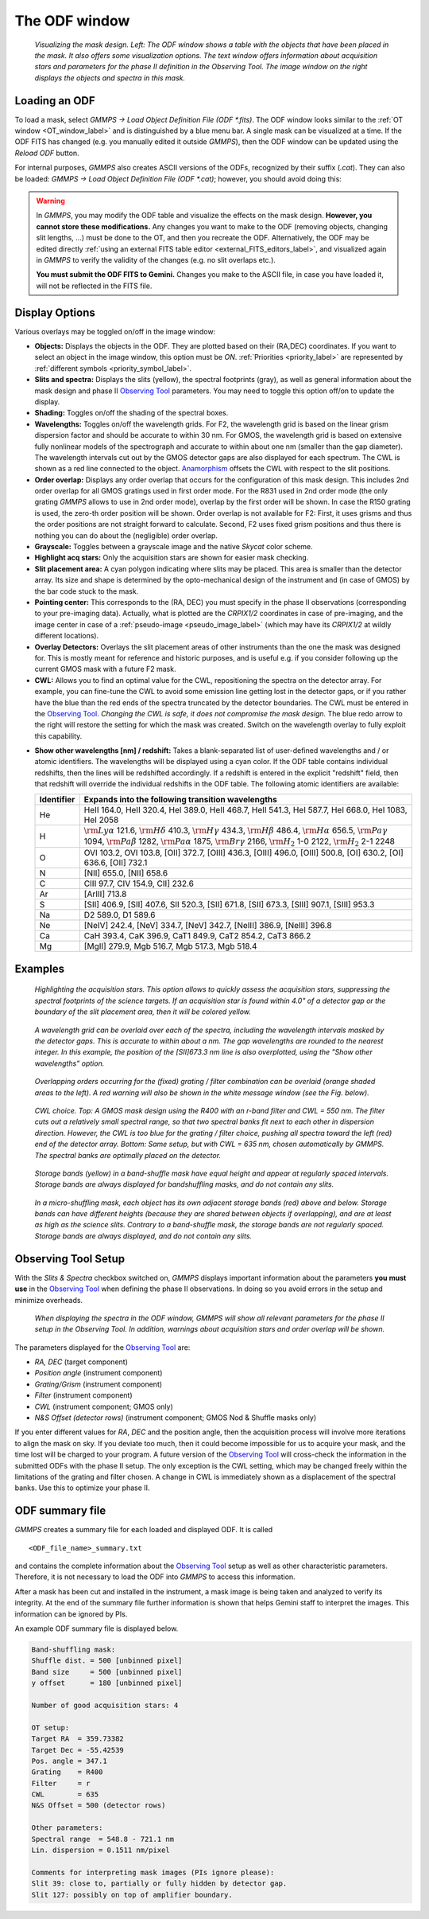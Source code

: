 .. -*- coding: utf-8 -*-

.. index:: ODF; Window

==============
The ODF window
==============

.. _ODF_window_label:

.. figure:: images/gmmps_ODFcombo.png
   :width: 100%

   *Visualizing the mask design. Left: The ODF window shows a table with the objects that
   have been placed in the mask. It also offers some visualization options. The text window offers
   information about acquisition stars and parameters for the phase II definition in the
   Observing Tool. The image window on the right displays the objects and spectra in this mask.*

.. _load_ODF_label:

.. index:: Loading; ODF, ODF; Loading in GMMPS

Loading an ODF
==============

To load a mask, select *GMMPS -> Load Object Definition File (ODF \*.fits)*. The ODF 
window looks similar to the :ref:`OT window <OT_window_label>` and is distinguished
by a blue menu bar. A single mask can be visualized at a time. If the ODF FITS has changed
(e.g. you manually edited it outside *GMMPS*), then the ODF window can be updated using
the *Reload ODF* button. 

For internal purposes, *GMMPS* also creates ASCII versions of the ODFs, recognized by
their suffix (*.cat*). They can also be loaded:
*GMMPS -> Load Object Definition File (ODF \*.cat)*; however, you should avoid doing this:

.. warning::
   In *GMMPS*, you may modify the ODF table and visualize the effects on the mask design.
   **However, you cannot store these modifications.** Any changes you want to make to the
   ODF (removing objects, changing slit lengths, ...) must be done to the OT, and then you
   recreate the ODF. Alternatively, the ODF may be
   edited directly :ref:`using an external FITS table editor <external_FITS_editors_label>`,
   and visualized again in *GMMPS* to verify the validity of the changes (e.g. no slit
   overlaps etc.).

   **You must submit the ODF FITS to Gemini.** Changes you make to the ASCII file, in case you
   have loaded it, will not be reflected in the FITS file.

Display Options
===============

Various overlays may be toggled on/off in the image window:

* **Objects:** Displays the objects in the ODF. They are plotted based on their
  (RA,DEC) coordinates. If you want to select an object in the image window, this
  option must be *ON*. :ref:`Priorities <priority_label>` are represented by
  :ref:`different symbols <priority_symbol_label>`.

* **Slits and spectra:** 
  Displays the slits (yellow), the spectral footprints (gray), as well as general information
  about the mask design and phase II `Observing Tool <http://www.gemini.edu/node/11161>`_
  parameters. You may need to toggle this option off/on to update the display. 

  .. index:: Shading
* **Shading:** Toggles on/off the shading of the spectral boxes.

  .. index:: Wavelengths
* **Wavelengths:** Toggles on/off the wavelength grids. For F2, the wavelength 
  grid is based on the linear grism dispersion factor and should be accurate to within 
  30 nm. For GMOS, the wavelength grid is based on extensive fully nonlinear models
  of the spectrograph and accurate to within about one nm (smaller than the gap
  diameter). The wavelength intervals cut out by the GMOS detector gaps are also
  displayed for each spectrum. The CWL is shown as a red line connected to the object. 
  `Anamorphism <https://nickkonidaris.com/2014/10/17/anamorphic-factor/>`_ offsets the 
  CWL with respect to the slit positions.
  
  .. index:: Order overlap; Visualization in the ODF
* **Order overlap:** Displays any order overlap that occurs for the configuration
  of this mask design. This includes 2nd order overlap for all GMOS gratings used
  in first order mode. For the R831 used in 2nd order mode (the only grating *GMMPS*
  allows to use in 2nd order mode), overlap by the first order will be shown.
  In case the R150 grating is used, the zero-th order position will be shown.
  Order overlap is not available for F2: First, it uses grisms and thus the order
  positions are not straight forward to calculate. Second, F2 uses fixed grism
  positions and thus there is nothing you can do about the (negligible) order overlap.
  
* **Grayscale:** Toggles between a grayscale image and the native *Skycat* color scheme.

  .. index:: Acquisition stars; Highlighting in ODF window
* **Highlight acq stars:** Only the acquisition stars are shown for easier mask checking.

* **Slit placement area:** A cyan polygon indicating where slits may be placed. This area
  is smaller than the detector array. Its size and shape is determined by the opto-mechanical 
  design of the instrument and (in case of GMOS) by the bar code stuck to the mask. 

* **Pointing center:** This corresponds to the (RA, DEC) you must specify in the
  phase II observations (corresponding to your pre-imaging data). Actually, what is plotted
  are the *CRPIX1/2* coordinates in case of pre-imaging, and the image center in case of
  a :ref:`pseudo-image <pseudo_image_label>` (which may have its *CRPIX1/2* at wildly 
  different locations).

* **Overlay Detectors:** Overlays the slit placement areas
  of other instruments than the one the mask was designed for. This is mostly meant for
  reference and historic purposes, and is useful e.g. if you consider following up
  the current GMOS mask with a future F2 mask.

  .. index:: Central wavelength; optimization
* **CWL:** Allows you to find an optimal value for the CWL, repositioning the spectra 
  on the detector array. For example, you can fine-tune the CWL to avoid some emission
  line getting lost in the detector gaps, or if you rather have the blue than the red 
  ends of the spectra truncated by the detector boundaries. The CWL must be entered in the 
  `Observing Tool <http://www.gemini.edu/node/11161>`_. *Changing the CWL is safe, it
  does not compromise the mask design.* The blue redo arrow to the right will restore
  the setting for which the mask was created. Switch on the wavelength overlay to fully
  exploit this capability.

.. _atomic_identifiers_label:
  
* **Show other wavelengths [nm] / redshift:**
  Takes a blank-separated list of user-defined wavelengths and / or atomic identifiers. 
  The wavelengths will be displayed using a cyan color. If the ODF table contains individual redshifts,
  then the lines will be redshifted accordingly. If a redshift is entered in the explicit "redshift"
  field, then that redshift will override the individual redshifts in the ODF table.
  The following atomic identifiers are available:
  
  ========== ======================================================================
  Identifier Expands into the following transition wavelengths
  ========== ======================================================================
  He         HeII 164.0, HeII 320.4, HeI 389.0, HeII 468.7, HeII 541.3, HeI 587.7, HeI 668.0, HeI 1083, HeI 2058
  H          :math:`{\rm Ly}\alpha` 121.6, :math:`{\rm H}\delta` 410.3, :math:`{\rm H}\gamma` 434.3, :math:`{\rm H}\beta` 486.4, :math:`{\rm H}\alpha` 656.5, :math:`{\rm Pa}\gamma` 1094, :math:`{\rm Pa}\beta` 1282, :math:`{\rm Pa}\alpha` 1875, :math:`{\rm Br}\gamma` 2166, :math:`{\rm H}_2` 1-0 2122, :math:`{\rm H}_2` 2-1 2248
  O          OVI 103.2, OVI 103.8, [OII] 372.7, [OIII] 436.3, [OIII] 496.0, [OIII] 500.8, [OI] 630.2, [OI] 636.6, [OII] 732.1
  N          [NII] 655.0, [NII] 658.6
  C          CIII 97.7, CIV 154.9, CII] 232.6
  Ar         [ArIII] 713.8
  S          [SII] 406.9, [SII] 407.6, SII 520.3, [SII] 671.8, [SII] 673.3, [SIII] 907.1, [SIII] 953.3
  Na         D2 589.0, D1 589.6
  Ne         [NeIV] 242.4, [NeV] 334.7, [NeV] 342.7, [NeIII] 386.9, [NeIII] 396.8
  Ca         CaH 393.4, CaK 396.9, CaT1 849.9, CaT2 854.2, CaT3 866.2
  Mg         [MgII] 279.9, Mgb 516.7, Mgb 517.3, Mgb 518.4
  ========== ======================================================================


Examples
========
  
.. figure:: images/gmmps_ODF3.png
   :scale: 50

   *Highlighting the acquisition stars. This option allows to quickly assess the
   acquisition stars, suppressing the spectral footprints of the science targets.
   If an acquisition star is found within 4.0" of a detector gap or the boundary of the slit
   placement area, then it will be colored yellow.*

.. figure:: images/gmmps_ODF_wavelengthoverlay.png
   :scale: 50

   *A wavelength grid can be overlaid over each of the spectra, 
   including the wavelength intervals masked by the detector gaps. This is accurate to 
   within about a nm. The gap wavelengths are rounded to the nearest integer.
   In this example, the position of the [SII]673.3 nm line is also overplotted, using the
   "Show other wavelengths" option.*

.. index:: Order overlap; display
.. figure:: images/gmmps_ODF_2ndorderoverlap.png
   :scale: 50

   *Overlapping orders occurring for the (fixed) grating / filter combination 
   can be overlaid (orange shaded areas to the left). A red warning will also be
   shown in the white message window (see the Fig. below).*


.. index:: CWL, optimal choice

.. figure:: images/gmmps_cwl.png
   :scale: 66

   *CWL choice. Top: A GMOS mask design using the R400 with an r-band filter and CWL = 550 nm.
   The filter cuts out a relatively small spectral range, so that two spectral banks fit next
   to each other in dispersion direction. However, the CWL is too blue for the grating / filter
   choice, pushing all spectra toward the left (red) end of the detector array. Bottom:
   Same setup, but with CWL = 635 nm, chosen automatically by GMMPS. The spectral banks are
   optimally placed on the detector.*

.. figure:: images/gmmps_bandshuffleODF.png
   :scale: 40

   *Storage bands (yellow) in a band-shuffle mask have equal height and appear at
   regularly spaced intervals. Storage bands are always displayed for bandshuffling masks, and do not
   contain any slits.*

.. figure:: images/gmmps_microshuffleODF.png
   :scale: 40

   *In a micro-shuffling mask, each object has its own adjacent storage bands
   (red) above and below. Storage bands can have different heights (because they are shared
   between objects if overlapping), and are at least as high as the science slits. Contrary
   to a band-shuffle mask, the storage bands are not regularly spaced. Storage bands are
   always displayed, and do not contain any slits.*

.. index:: Observing Tool; Setup parameters displayed in the ODF window
.. index:: Phase II; Setup parameters displayed in the ODF window

Observing Tool Setup
====================

With the *Slits & Spectra* checkbox switched on, *GMMPS* displays important information about
the parameters **you must use** in the `Observing Tool <http://www.gemini.edu/node/11161>`_
when defining the phase II observations. In doing so you avoid errors in the setup and minimize
overheads.

.. figure:: images/gmmps_ODF_OTsetup.png
   :scale: 50

   *When displaying the spectra in the ODF window, GMMPS will show all relevant parameters
   for the phase II setup in the Observing Tool. In addition, warnings about acquisition
   stars and order overlap will be shown.*

The parameters displayed for the `Observing Tool <http://www.gemini.edu/node/11161>`_ are:

* *RA, DEC* (target component)
* *Position angle* (instrument component)
* *Grating/Grism* (instrument component)
* *Filter* (instrument component)
* *CWL* (instrument component; GMOS only)
* *N&S Offset (detector rows)* (instrument component; GMOS Nod & Shuffle masks only)

If you enter different values for *RA*, *DEC* and the position angle, then the acquisition 
process will involve more iterations to align the mask on sky. If you deviate too much, then
it could become impossible for us to acquire your mask, and the time lost will be charged to 
your program. A future version of the `Observing Tool <http://www.gemini.edu/node/11161>`_ 
will cross-check the information in the submitted ODFs with the phase II setup.
The only exception is the CWL setting, which may be changed freely within the limitations
of the grating and filter chosen. A change in CWL is immediately shown as a displacement of the
spectral banks. Use this to optimize your phase II.


ODF summary file
================

*GMMPS* creates a summary file for each loaded and displayed ODF. It is called ::

  <ODF_file_name>_summary.txt

and contains the complete information about the `Observing Tool <http://www.gemini.edu/node/11161>`_
setup as well as other characteristic parameters. Therefore, it is not necessary to load the ODF
into *GMMPS* to access this information.

After a mask has been cut and installed in the instrument, a mask image is being taken
and analyzed to verify its integrity. At the end of the summary file further information
is shown that helps Gemini staff to interpret the images. This information can be ignored
by PIs.

An example ODF summary file is displayed below.

.. code-block:: none

   Band-shuffling mask:
   Shuffle dist. = 500 [unbinned pixel]
   Band size     = 500 [unbinned pixel]
   y offset      = 180 [unbinned pixel]

   Number of good acquisition stars: 4

   OT setup:
   Target RA  = 359.73382
   Target Dec = -55.42539
   Pos. angle = 347.1
   Grating    = R400
   Filter     = r
   CWL        = 635
   N&S Offset = 500 (detector rows)

   Other parameters:
   Spectral range  = 548.8 - 721.1 nm
   Lin. dispersion = 0.1511 nm/pixel

   Comments for interpreting mask images (PIs ignore please):
   Slit 39: close to, partially or fully hidden by detector gap.
   Slit 127: possibly on top of amplifier boundary.
